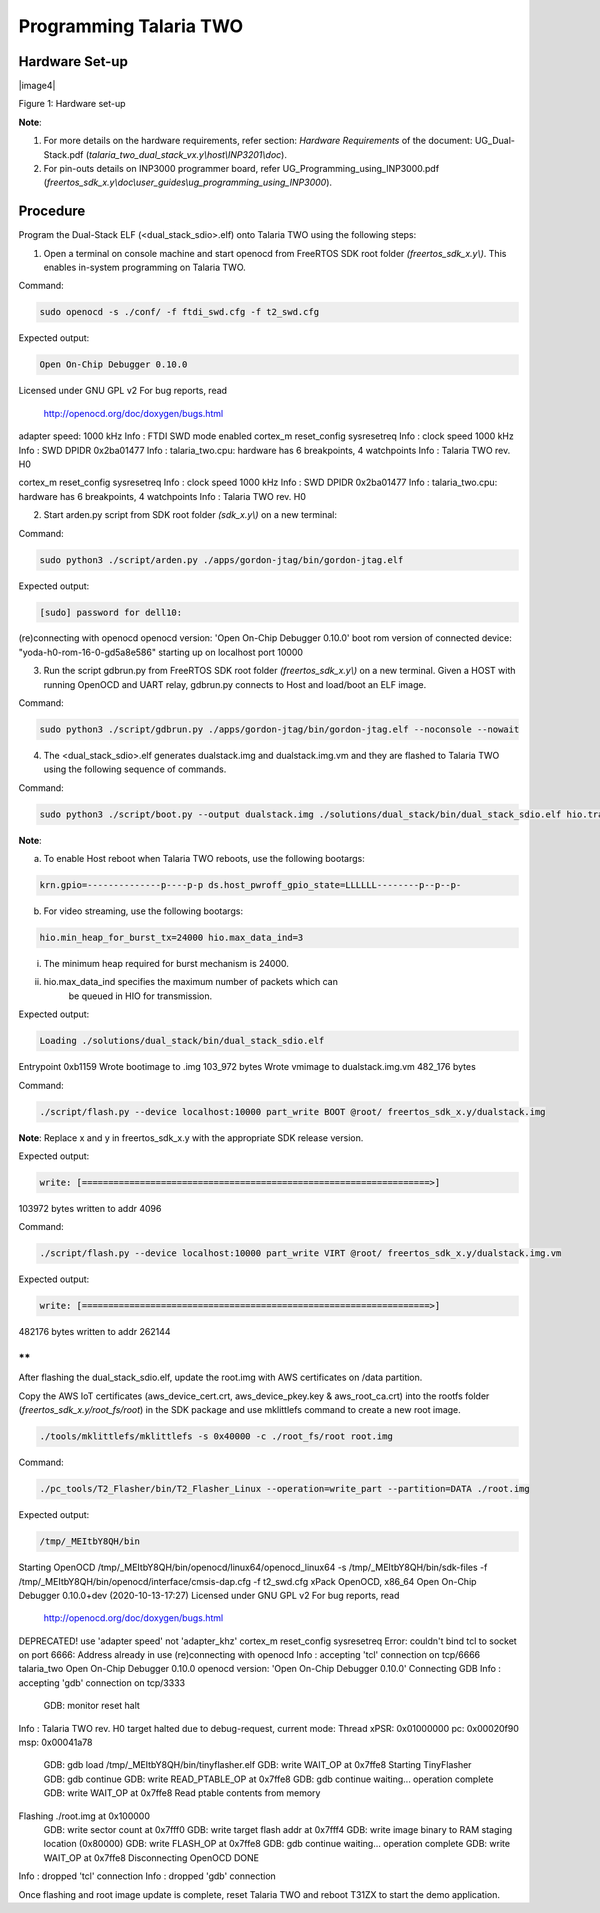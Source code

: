 .. _3201 prog t2:

Programming Talaria TWO
-----------------------

Hardware Set-up
~~~~~~~~~~~~~~~

|image4|

Figure 1: Hardware set-up

**Note**:

1. For more details on the hardware requirements, refer section:
   *Hardware Requirements* of the document: UG_Dual-Stack.pdf
   (*talaria_two_dual_stack_vx.y\\host\\INP3201\\doc*).

2. For pin-outs details on INP3000 programmer board, refer
   UG_Programming_using_INP3000.pdf
   (*freertos_sdk_x.y\\doc\\user_guides\\ug_programming_using_INP3000*).

Procedure
~~~~~~~~~

Program the Dual-Stack ELF (<dual_stack_sdio>.elf) onto Talaria TWO
using the following steps:

1. Open a terminal on console machine and start openocd from FreeRTOS
   SDK root folder *(freertos_sdk_x.y\\)*. This enables in-system
   programming on Talaria TWO.

Command:

.. code:: shell

    sudo openocd -s ./conf/ -f ftdi_swd.cfg -f t2_swd.cfg 


Expected output:

.. code:: shell

    Open On-Chip Debugger 0.10.0
Licensed under GNU GPL v2
For bug reports, read
	http://openocd.org/doc/doxygen/bugs.html
adapter speed: 1000 kHz
Info : FTDI SWD mode enabled
cortex_m reset_config sysresetreq
Info : clock speed 1000 kHz
Info : SWD DPIDR 0x2ba01477
Info : talaria_two.cpu: hardware has 6 breakpoints, 4 watchpoints
Info : Talaria TWO rev. H0

cortex_m reset_config sysresetreq
Info : clock speed 1000 kHz
Info : SWD DPIDR 0x2ba01477
Info : talaria_two.cpu: hardware has 6 breakpoints, 4 watchpoints
Info : Talaria TWO rev. H0


2. Start arden.py script from SDK root folder *(sdk_x.y\\)* on a new
   terminal:

Command:

.. code:: shell

    sudo python3 ./script/arden.py ./apps/gordon-jtag/bin/gordon-jtag.elf


Expected output:

.. code:: shell

    [sudo] password for dell10: 
(re)connecting with openocd
openocd version: 'Open On-Chip Debugger 0.10.0'
boot rom version of connected device: "yoda-h0-rom-16-0-gd5a8e586"
starting up on localhost port 10000


3. Run the script gdbrun.py from FreeRTOS SDK root folder
   *(freertos_sdk_x.y\\)* on a new terminal. Given a HOST with running
   OpenOCD and UART relay, gdbrun.py connects to Host and load/boot an
   ELF image.

Command:

.. code:: shell

    sudo python3 ./script/gdbrun.py ./apps/gordon-jtag/bin/gordon-jtag.elf --noconsole --nowait


4. The <dual_stack_sdio>.elf generates dualstack.img and
   dualstack.img.vm and they are flashed to Talaria TWO using the
   following sequence of commands.

Command:

.. code:: shell

    sudo python3 ./script/boot.py --output dualstack.img ./solutions/dual_stack/bin/dual_stack_sdio.elf hio.transport=sdio hio.maxsize=8192 hio.sdio_mhz=10 wifi.outq_max=32 hio.irq_min_gap=60 hio.irq_retry_time=200 wifi.rts=2 wifi.pmode_cts=1



**Note**:

a. To enable Host reboot when Talaria TWO reboots, use the following
   bootargs:

.. code:: shell

    krn.gpio=--------------p----p-p ds.host_pwroff_gpio_state=LLLLLL--------p--p--p-


b. For video streaming, use the following bootargs:

.. code:: shell

    hio.min_heap_for_burst_tx=24000 hio.max_data_ind=3


i.  The minimum heap required for burst mechanism is 24000.

ii. hio.max_data_ind specifies the maximum number of packets which can
       be queued in HIO for transmission.

Expected output:

.. code:: shell

    Loading ./solutions/dual_stack/bin/dual_stack_sdio.elf
Entrypoint 0xb1159
Wrote bootimage to 
.img 103_972 bytes
Wrote vmimage to dualstack.img.vm 482_176 bytes


Command:

.. code:: shell

    ./script/flash.py --device localhost:10000 part_write BOOT @root/ freertos_sdk_x.y/dualstack.img


**Note**: Replace x and y in freertos_sdk_x.y with the appropriate SDK
release version.

Expected output:

.. code:: shell

    write: [==================================================================>]
103972 bytes written to addr 4096



Command:

.. code:: shell

    ./script/flash.py --device localhost:10000 part_write VIRT @root/ freertos_sdk_x.y/dualstack.img.vm


Expected output:

.. code:: shell

    write: [==================================================================>]
482176 bytes written to addr 262144



**
**

After flashing the dual_stack_sdio.elf, update the root.img with AWS
certificates on /data partition.

Copy the AWS IoT certificates (aws_device_cert.crt, aws_device_pkey.key
& aws_root_ca.crt) into the rootfs folder
(*freertos_sdk_x.y/root_fs/root*) in the SDK package and use mklittlefs
command to create a new root image.

.. code:: shell

    ./tools/mklittlefs/mklittlefs -s 0x40000 -c ./root_fs/root root.img


Command:

.. code:: shell

    ./pc_tools/T2_Flasher/bin/T2_Flasher_Linux --operation=write_part --partition=DATA ./root.img


Expected output:

.. code:: shell

    /tmp/_MEItbY8QH/bin
Starting OpenOCD
/tmp/_MEItbY8QH/bin/openocd/linux64/openocd_linux64 -s /tmp/_MEItbY8QH/bin/sdk-files -f /tmp/_MEItbY8QH/bin/openocd/interface/cmsis-dap.cfg -f t2_swd.cfg
xPack OpenOCD, x86_64 Open On-Chip Debugger 0.10.0+dev (2020-10-13-17:27)
Licensed under GNU GPL v2
For bug reports, read
	http://openocd.org/doc/doxygen/bugs.html
DEPRECATED! use 'adapter speed' not 'adapter_khz'
cortex_m reset_config sysresetreq
Error: couldn't bind tcl to socket on port 6666: Address already in use
(re)connecting with openocd
Info : accepting 'tcl' connection on tcp/6666
talaria_two
Open On-Chip Debugger 0.10.0
openocd version: 'Open On-Chip Debugger 0.10.0'
Connecting GDB
Info : accepting 'gdb' connection on tcp/3333
	GDB: monitor reset halt
Info : Talaria TWO rev. H0
target halted due to debug-request, current mode: Thread 
xPSR: 0x01000000 pc: 0x00020f90 msp: 0x00041a78
	GDB: gdb load /tmp/_MEItbY8QH/bin/tinyflasher.elf
	GDB: write WAIT_OP at 0x7ffe8
	Starting TinyFlasher
	GDB: gdb continue
	GDB: write READ_PTABLE_OP at 0x7ffe8
	GDB: gdb continue
	waiting...
	operation complete
	GDB: write WAIT_OP at 0x7ffe8
	Read ptable contents from memory
Flashing ./root.img at 0x100000
	GDB: write sector count at 0x7fff0
	GDB: write target flash addr at 0x7fff4
	GDB: write image binary to RAM staging location (0x80000)
	GDB: write FLASH_OP at 0x7ffe8
	GDB: gdb continue
	waiting...
	operation complete
	GDB: write WAIT_OP at 0x7ffe8
	Disconnecting OpenOCD
	DONE
Info : dropped 'tcl' connection
Info : dropped 'gdb' connection


Once flashing and root image update is complete, reset Talaria TWO and
reboot T31ZX to start the demo application.

.. |image1| image:: media/image1.png
   :width: 7.48031in
   :height: 5.70166in
